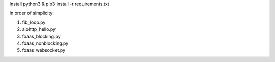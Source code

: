 Install python3 & pip3 install -r requirements.txt


In order of simplicity:

1. fib_loop.py
2. aiohttp_hello.py
3. foaas_blocking.py
4. foaas_nonblocking.py
5. foaas_websocket.py
